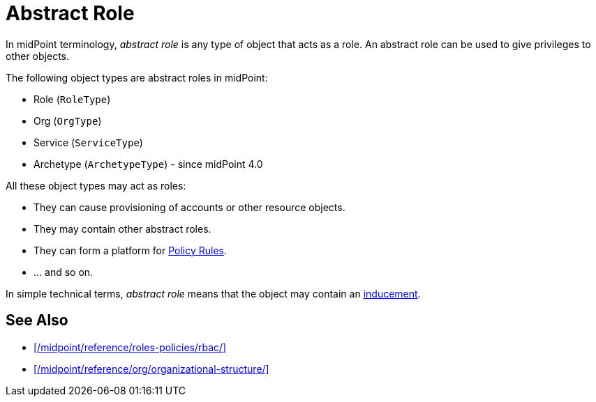 = Abstract Role
:page-wiki-name: Abstract Role
:page-wiki-id: 27361707
:page-wiki-metadata-create-user: semancik
:page-wiki-metadata-create-date: 2019-01-31T12:10:27.587+01:00
:page-wiki-metadata-modify-user: semancik
:page-wiki-metadata-modify-date: 2019-01-31T12:10:27.587+01:00

In midPoint terminology, _abstract role_ is any type of object that acts as a role.
An abstract role can be used to give privileges to other objects.

The following object types are abstract roles in midPoint:

* Role (`RoleType`)
* Org (`OrgType`)
* Service (`ServiceType`)
* Archetype (`ArchetypeType`) - since midPoint 4.0

All these object types may act as roles:

* They can cause provisioning of accounts or other resource objects.
* They may contain other abstract roles.
* They can form a platform for xref:/midpoint/reference/roles-policies/policy-rules/[Policy Rules].
* … and so on.

In simple technical terms, _abstract role_ means that the object may contain an xref:/midpoint/reference/roles-policies/assignment/assignment-vs-inducement/[inducement].

== See Also

* xref:/midpoint/reference/roles-policies/rbac/[]

* xref:/midpoint/reference/org/organizational-structure/[]
